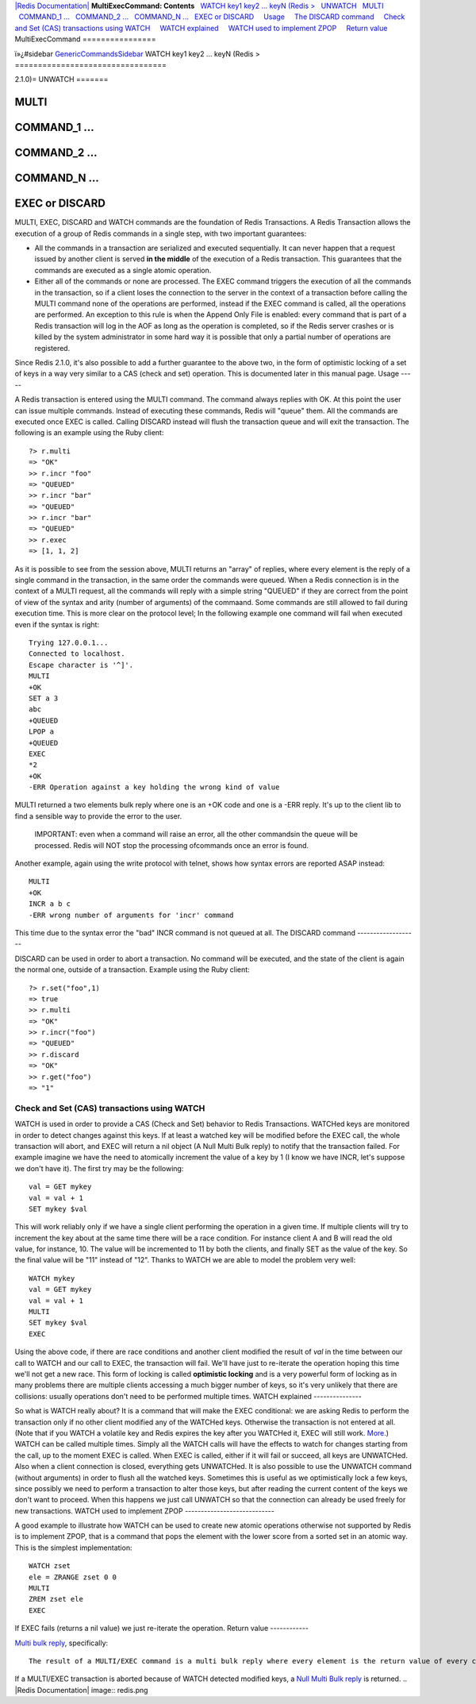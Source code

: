 `|Redis Documentation| <index.html>`_
**MultiExecCommand: Contents**
  `WATCH key1 key2 ... keyN (Redis > <#WATCH%20key1%20key2%20...%20keyN%20(Redis%20%3E>`_
  `UNWATCH <#UNWATCH>`_
  `MULTI <#MULTI>`_
  `COMMAND\_1 ... <#COMMAND_1%20...>`_
  `COMMAND\_2 ... <#COMMAND_2%20...>`_
  `COMMAND\_N ... <#COMMAND_N%20...>`_
  `EXEC or DISCARD <#EXEC%20or%20DISCARD>`_
    `Usage <#Usage>`_
    `The DISCARD command <#The%20DISCARD%20command>`_
    `Check and Set (CAS) transactions using WATCH <#Check%20and%20Set%20(CAS)%20transactions%20using%20WATCH>`_
    `WATCH explained <#WATCH%20explained>`_
    `WATCH used to implement ZPOP <#WATCH%20used%20to%20implement%20ZPOP>`_
    `Return value <#Return%20value>`_
MultiExecCommand
================

ï»¿#sidebar `GenericCommandsSidebar <GenericCommandsSidebar.html>`_
WATCH key1 key2 ... keyN (Redis >
=================================

2.1.0)=
UNWATCH
=======

MULTI
=====

COMMAND\_1 ...
==============

COMMAND\_2 ...
==============

COMMAND\_N ...
==============

EXEC or DISCARD
===============

MULTI, EXEC, DISCARD and WATCH commands are the foundation of Redis
Transactions. A Redis Transaction allows the execution of a group
of Redis commands in a single step, with two important guarantees:

-  All the commands in a transaction are serialized and executed
   sequentially. It can never happen that a request issued by another
   client is served **in the middle** of the execution of a Redis
   transaction. This guarantees that the commands are executed as a
   single atomic operation.
-  Either all of the commands or none are processed. The EXEC
   command triggers the execution of all the commands in the
   transaction, so if a client loses the connection to the server in
   the context of a transaction before calling the MULTI command none
   of the operations are performed, instead if the EXEC command is
   called, all the operations are performed. An exception to this rule
   is when the Append Only File is enabled: every command that is part
   of a Redis transaction will log in the AOF as long as the operation
   is completed, so if the Redis server crashes or is killed by the
   system administrator in some hard way it is possible that only a
   partial number of operations are registered.

Since Redis 2.1.0, it's also possible to add a further guarantee to
the above two, in the form of optimistic locking of a set of keys
in a way very similar to a CAS (check and set) operation. This is
documented later in this manual page.
Usage
-----

A Redis transaction is entered using the MULTI command. The command
always replies with OK. At this point the user can issue multiple
commands. Instead of executing these commands, Redis will "queue"
them. All the commands are executed once EXEC is called.
Calling DISCARD instead will flush the transaction queue and will
exit the transaction.
The following is an example using the Ruby client:
::

    ?> r.multi
    => "OK"
    >> r.incr "foo"
    => "QUEUED"
    >> r.incr "bar"
    => "QUEUED"
    >> r.incr "bar"
    => "QUEUED"
    >> r.exec
    => [1, 1, 2]

As it is possible to see from the session above, MULTI returns an
"array" of replies, where every element is the reply of a single
command in the transaction, in the same order the commands were
queued.
When a Redis connection is in the context of a MULTI request, all
the commands will reply with a simple string "QUEUED" if they are
correct from the point of view of the syntax and arity (number of
arguments) of the commaand. Some commands are still allowed to fail
during execution time.
This is more clear on the protocol level; In the following example
one command will fail when executed even if the syntax is right:
::

    Trying 127.0.0.1...
    Connected to localhost.
    Escape character is '^]'.
    MULTI
    +OK
    SET a 3 
    abc
    +QUEUED
    LPOP a
    +QUEUED
    EXEC
    *2
    +OK
    -ERR Operation against a key holding the wrong kind of value

MULTI returned a two elements bulk reply where one is an +OK code
and one is a -ERR reply. It's up to the client lib to find a
sensible way to provide the error to the user.
    IMPORTANT: even when a command will raise an error, all the other
    commandsin the queue will be processed. Redis will NOT stop the
    processing ofcommands once an error is found.

Another example, again using the write protocol with telnet, shows
how syntax errors are reported ASAP instead:
::

    MULTI
    +OK
    INCR a b c
    -ERR wrong number of arguments for 'incr' command

This time due to the syntax error the "bad" INCR command is not
queued at all.
The DISCARD command
-------------------

DISCARD can be used in order to abort a transaction. No command
will be executed, and the state of the client is again the normal
one, outside of a transaction. Example using the Ruby client:
::

    ?> r.set("foo",1)
    => true
    >> r.multi
    => "OK"
    >> r.incr("foo")
    => "QUEUED"
    >> r.discard
    => "OK"
    >> r.get("foo")
    => "1"

Check and Set (CAS) transactions using WATCH
--------------------------------------------

WATCH is used in order to provide a CAS (Check and Set) behavior to
Redis Transactions.
WATCHed keys are monitored in order to detect changes against this
keys. If at least a watched key will be modified before the EXEC
call, the whole transaction will abort, and EXEC will return a nil
object (A Null Multi Bulk reply) to notify that the transaction
failed.
For example imagine we have the need to atomically increment the
value of a key by 1 (I know we have INCR, let's suppose we don't
have it).
The first try may be the following:
::

    val = GET mykey
    val = val + 1
    SET mykey $val

This will work reliably only if we have a single client performing
the operation in a given time. If multiple clients will try to
increment the key about at the same time there will be a race
condition. For instance client A and B will read the old value, for
instance, 10. The value will be incremented to 11 by both the
clients, and finally SET as the value of the key. So the final
value will be "11" instead of "12".
Thanks to WATCH we are able to model the problem very well:
::

    WATCH mykey
    val = GET mykey
    val = val + 1
    MULTI
    SET mykey $val
    EXEC

Using the above code, if there are race conditions and another
client modified the result of *val* in the time between our call to
WATCH and our call to EXEC, the transaction will fail.
We'll have just to re-iterate the operation hoping this time we'll
not get a new race. This form of locking is called
**optimistic locking** and is a very powerful form of locking as in
many problems there are multiple clients accessing a much bigger
number of keys, so it's very unlikely that there are collisions:
usually operations don't need to be performed multiple times.
WATCH explained
---------------

So what is WATCH really about? It is a command that will make the
EXEC conditional: we are asking Redis to perform the transaction
only if no other client modified any of the WATCHed keys. Otherwise
the transaction is not entered at all. (Note that if you WATCH a
volatile key and Redis expires the key after you WATCHed it, EXEC
will still work.
`More <http://code.google.com/p/redis/issues/detail?id=270>`_.)
WATCH can be called multiple times. Simply all the WATCH calls will
have the effects to watch for changes starting from the call, up to
the moment EXEC is called.
When EXEC is called, either if it will fail or succeed, all keys
are UNWATCHed. Also when a client connection is closed, everything
gets UNWATCHed.
It is also possible to use the UNWATCH command (without arguments)
in order to flush all the watched keys. Sometimes this is useful as
we optimistically lock a few keys, since possibly we need to
perform a transaction to alter those keys, but after reading the
current content of the keys we don't want to proceed. When this
happens we just call UNWATCH so that the connection can already be
used freely for new transactions.
WATCH used to implement ZPOP
----------------------------

A good example to illustrate how WATCH can be used to create new
atomic operations otherwise not supported by Redis is to implement
ZPOP, that is a command that pops the element with the lower score
from a sorted set in an atomic way. This is the simplest
implementation:
::

    WATCH zset
    ele = ZRANGE zset 0 0
    MULTI
    ZREM zset ele
    EXEC

If EXEC fails (returns a nil value) we just re-iterate the
operation.
Return value
------------

`Multi bulk reply <ReplyTypes.html>`_, specifically:
::

    The result of a MULTI/EXEC command is a multi bulk reply where every element is the return value of every command in the atomic transaction.

If a MULTI/EXEC transaction is aborted because of WATCH detected
modified keys, a `Null Multi Bulk reply <ReplyTypes.html>`_ is
returned.
.. |Redis Documentation| image:: redis.png